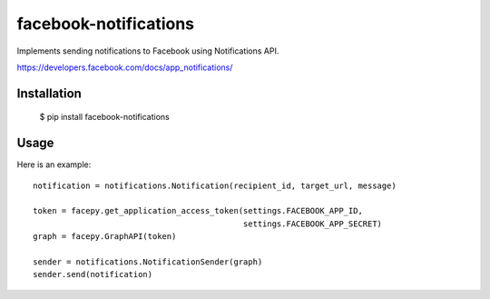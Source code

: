 facebook-notifications
======================

Implements sending notifications to Facebook using Notifications API.

https://developers.facebook.com/docs/app_notifications/


Installation
------------

    $ pip install facebook-notifications


Usage
-----

Here is an example::

    notification = notifications.Notification(recipient_id, target_url, message)

    token = facepy.get_application_access_token(settings.FACEBOOK_APP_ID,
                                                settings.FACEBOOK_APP_SECRET)
    graph = facepy.GraphAPI(token)

    sender = notifications.NotificationSender(graph)
    sender.send(notification)

